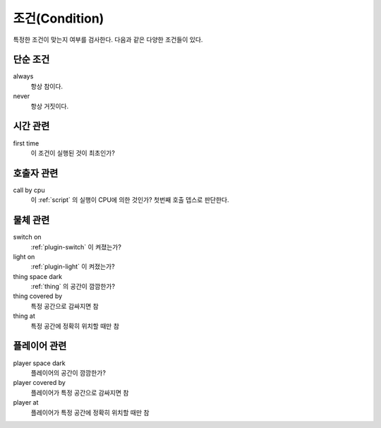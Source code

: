 .. _condition:

조건(Condition)
===============

특정한 조건이 맞는지 여부를 검사한다. 다음과 같은 다양한 조건들이 있다.

.. _cond_always:

단순 조건
----------

always
    항상 참이다.

never
    항상 거짓이다.

시간 관련
----------

first time
    이 조건이 실행된 것이 최초인가?

호출자 관련
-----------

call by cpu
    이 :ref:`script` 의 실행이 CPU에 의한 것인가? 첫번째 호출 뎁스로 판단한다.


물체 관련
-----------
switch on
    :ref:`plugin-switch` 이 켜졌는가?

light on
    :ref:`plugin-light` 이 켜졌는가?

thing space dark
    :ref:`thing` 의 공간이 깜깜한가?

thing covered by
    특정 공간으로 감싸지면 참 

thing at
    특정 공간에 정확히 위치할 때만 참


플레이어 관련
-------------
player space dark
    플레이어의 공간이 깜깜한가?

player covered by
    플레이어가 특정 공간으로 감싸지면 참 

player at
    플레이어가 특정 공간에 정확히 위치할 때만 참
